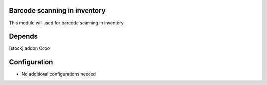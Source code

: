 .. image:: https://img.shields.io/badge/licence-AGPL--3-blue.svg
    :target: http://www.gnu.org/licenses/agpl-3.0-standalone.html
    :alt: License: AGPL-3

Barcode scanning in inventory
=============================
This module will used for barcode scanning in inventory.

Depends
=======
[stock] addon Odoo

Configuration
=============
* No additional configurations needed



